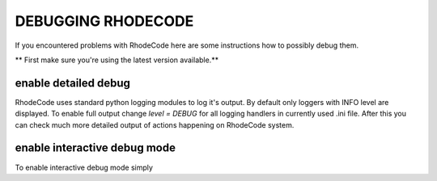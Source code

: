 .. _debugging:

===================
DEBUGGING RHODECODE
===================

If you encountered problems with RhodeCode here are some instructions how to
possibly debug them.

** First make sure you're using the latest version available.**

enable detailed debug
---------------------

RhodeCode uses standard python logging modules to log it's output.
By default only loggers with INFO level are displayed. To enable full output
change `level = DEBUG` for all logging handlers in currently used .ini file. 
After this you can check much more detailed output of actions happening on 
RhodeCode system.


enable interactive debug mode
-----------------------------

To enable interactive debug mode simply 
